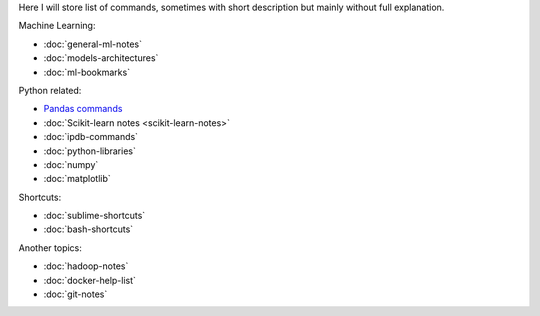 .. title: Pages List
.. slug: index
.. date: 2016-06-22 00:34:28 UTC
.. tags: 
.. category: 
.. link: 
.. description: 
.. type: text
.. author: Illarion Khlestov

Here I will store list of commands, sometimes with short description but mainly without full explanation.

Machine Learning:

* :doc:`general-ml-notes`
* :doc:`models-architectures`
* :doc:`ml-bookmarks`

Python related:

* `Pandas commands <link://slug/pandas-commands>`__
* :doc:`Scikit-learn notes <scikit-learn-notes>`
* :doc:`ipdb-commands`
* :doc:`python-libraries`
* :doc:`numpy`
* :doc:`matplotlib`

Shortcuts:

* :doc:`sublime-shortcuts`
* :doc:`bash-shortcuts`

Another topics:

* :doc:`hadoop-notes`
* :doc:`docker-help-list`
* :doc:`git-notes`
